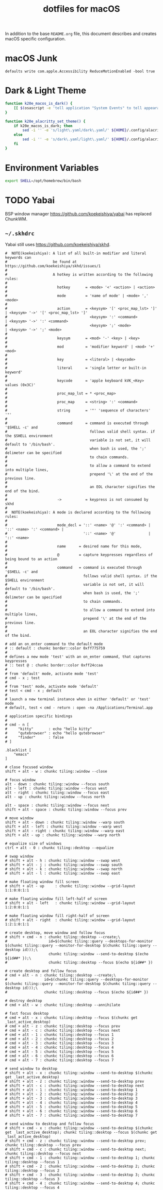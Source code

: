 #+TITLE: dotfiles for macOS
#+OPTIONS: toc:nil num:nil ^:nil
#+STARTUP: showall

In addition to the base =README.org= file, this document describes and
creates macOS specific configuration.

* macOS Junk

  =defaults write com.apple.Accessibility ReduceMotionEnabled -bool true=

* Dark & Light Theme
   :PROPERTIES:
   :header-args: :tangle ~/.bashrc.d/200-macos-theme.bash
   :END:

  #+begin_src sh
    function k20e_macos_is_dark() {
        [[ $(osascript -e 'tell application "System Events" to tell appearance preferences to return dark mode') = 'true' ]]
    }

    function k20e_alacritty_set_theme() {
        if k20e_macos_is_dark; then
            sed -i '' -e 's/light\.yaml/dark\.yaml/' ${HOME}/.config/alacritty/alacritty.yml
        else
            sed -i '' -e 's/dark\.yaml/light\.yaml/' ${HOME}/.config/alacritty/alacritty.yml
        fi
    }
  #+end_src

* Environment Variables
   :PROPERTIES:
   :header-args: :tangle ~/.bashrc.d/010-macos-env.bash
   :END:

  #+begin_src sh
    export SHELL=/opt/homebrew/bin/bash
  #+end_src

* TODO Yabai

BSP window manager https://github.com/koekeishiya/yabai has replaced ChunkWM.

** =~/.skhdrc=
   :PROPERTIES:
   :header-args: :tangle ~/.skhdrc
   :END:

   Yabai still uses https://github.com/koekeishiya/skhd.

   #+BEGIN_SRC shell :shebang #!/bin/bash
     #  NOTE(koekeishiya): A list of all built-in modifier and literal keywords can
     #                     be found at https://github.com/koekeishiya/skhd/issues/1
     #
     #                     A hotkey is written according to the following rules:
     #
     #                       hotkey       = <mode> '<' <action> | <action>
     #
     #                       mode         = 'name of mode' | <mode> ',' <mode>
     #
     #                       action       = <keysym> '[' <proc_map_lst> ']' | <keysym> '->' '[' <proc_map_lst> ']'
     #                                      <keysym> ':' <command>          | <keysym> '->' ':' <command>
     #                                      <keysym> ';' <mode>             | <keysym> '->' ';' <mode>
     #
     #                       keysym       = <mod> '-' <key> | <key>
     #
     #                       mod          = 'modifier keyword' | <mod> '+' <mod>
     #
     #                       key          = <literal> | <keycode>
     #
     #                       literal      = 'single letter or built-in keyword'
     #
     #                       keycode      = 'apple keyboard kVK_<Key> values (0x3C)'
     #
     #                       proc_map_lst = * <proc_map>
     #
     #                       proc_map     = <string> ':' <command>
     #
     #                       string       = '"' 'sequence of characters' '"'
     #
     #                       command      = command is executed through '$SHELL -c' and
     #                                      follows valid shell syntax. if the $SHELL environment
     #                                      variable is not set, it will default to '/bin/bash'.
     #                                      when bash is used, the ';' delimeter can be specified
     #                                      to chain commands.
     #
     #                                      to allow a command to extend into multiple lines,
     #                                      prepend '\' at the end of the previous line.
     #
     #                                      an EOL character signifies the end of the bind.
     #
     #                       ->           = keypress is not consumed by skhd
     #
     #  NOTE(koekeishiya): A mode is declared according to the following rules:
     #
     #                       mode_decl = '::' <name> '@' ':' <command> | '::' <name> ':' <command> |
     #                                   '::' <name> '@'               | '::' <name>
     #
     #                       name      = desired name for this mode,
     #
     #                       @         = capture keypresses regardless of being bound to an action
     #
     #                       command   = command is executed through '$SHELL -c' and
     #                                   follows valid shell syntax. if the $SHELL environment
     #                                   variable is not set, it will default to '/bin/bash'.
     #                                   when bash is used, the ';' delimeter can be specified
     #                                   to chain commands.
     #
     #                                   to allow a command to extend into multiple lines,
     #                                   prepend '\' at the end of the previous line.
     #
     #                                   an EOL character signifies the end of the bind.

     # add an on_enter command to the default mode
     # :: default : chunkc border::color 0xff775759
     #
     # defines a new mode 'test' with an on_enter command, that captures keypresses
     # :: test @ : chunkc border::color 0xff24ccaa
     #
     # from 'default' mode, activate mode 'test'
     # cmd - x ; test
     #
     # from 'test' mode, activate mode 'default'
     # test < cmd - x ; default
     #
     # launch a new terminal instance when in either 'default' or 'test' mode
     # default, test < cmd - return : open -na /Applications/Terminal.app

     # application specific bindings
     #
     # cmd - n [
     #     "kitty"       : echo "hello kitty"
     #     "qutebrowser" : echo "hello qutebrowser"
     #     "finder"      : false
     # ]

     .blacklist [
         "emacs"
     ]

     # close focused window
     shift + alt - w : chunkc tiling::window --close

     # focus window
     alt - down : chunkc tiling::window --focus south
     alt - left : chunkc tiling::window --focus west
     alt - right : chunkc tiling::window --focus east
     alt - up : chunkc tiling::window --focus north

     alt - space : chunkc tiling::window --focus next
     shift + alt - space : chunkc tiling::window --focus prev

     # move window
     shift + alt - down : chunkc tiling::window --warp south
     shift + alt - left : chunkc tiling::window --warp west
     shift + alt - right : chunkc tiling::window --warp east
     shift + alt - up : chunkc tiling::window --warp north

     # equalize size of windows
     ctrl + alt - 0 : chunkc tiling::desktop --equalize

     # swap window
     # shift + alt - h : chunkc tiling::window --swap west
     # shift + alt - j : chunkc tiling::window --swap south
     # shift + alt - k : chunkc tiling::window --swap north
     # shift + alt - l : chunkc tiling::window --swap east

     # make floating window fill screen
     # shift + alt - up     : chunkc tiling::window --grid-layout 1:1:0:0:1:1

     # make floating window fill left-half of screen
     # shift + alt - left   : chunkc tiling::window --grid-layout 1:2:0:0:1:1

     # make floating window fill right-half of screen
     # shift + alt - right  : chunkc tiling::window --grid-layout 1:2:1:0:1:1

     # create desktop, move window and follow focus
     # shift + cmd - n : chunkc tiling::desktop --create;\
     #                   id=$(chunkc tiling::query --desktops-for-monitor $(chunkc tiling::query --monitor-for-desktop $(chunkc tiling::query --desktop id)));\
     #                   chunkc tiling::window --send-to-desktop $(echo ${id##* });\
     #                   chunkc tiling::desktop --focus $(echo ${id##* })

     # create desktop and follow focus
     # cmd + alt - n : chunkc tiling::desktop --create;\
     #                 id=$(chunkc tiling::query --desktops-for-monitor $(chunkc tiling::query --monitor-for-desktop $(chunkc tiling::query --desktop id)));\
     #                 chunkc tiling::desktop --focus $(echo ${id##* })

     # destroy desktop
     # cmd + alt - w : chunkc tiling::desktop --annihilate

     # fast focus desktop
     # cmd + alt - x : chunkc tiling::desktop --focus $(chunkc get _last_active_desktop)
     # cmd + alt - z : chunkc tiling::desktop --focus prev
     # cmd + alt - c : chunkc tiling::desktop --focus next
     # cmd + alt - 1 : chunkc tiling::desktop --focus 1
     # cmd + alt - 2 : chunkc tiling::desktop --focus 2
     # cmd + alt - 3 : chunkc tiling::desktop --focus 3
     # cmd + alt - 4 : chunkc tiling::desktop --focus 4
     # cmd + alt - 5 : chunkc tiling::desktop --focus 5
     # cmd + alt - 6 : chunkc tiling::desktop --focus 6
     # cmd + alt - 7 : chunkc tiling::desktop --focus 7

     # send window to desktop
     # shift + alt - x : chunkc tiling::window --send-to-desktop $(chunkc get _last_active_desktop)
     # shift + alt - z : chunkc tiling::window --send-to-desktop prev
     # shift + alt - c : chunkc tiling::window --send-to-desktop next
     # shift + alt - 1 : chunkc tiling::window --send-to-desktop 1
     # shift + alt - 2 : chunkc tiling::window --send-to-desktop 2
     # shift + alt - 3 : chunkc tiling::window --send-to-desktop 3
     # shift + alt - 4 : chunkc tiling::window --send-to-desktop 4
     # shift + alt - 5 : chunkc tiling::window --send-to-desktop 5
     # shift + alt - 6 : chunkc tiling::window --send-to-desktop 6
     # shift + alt - 7 : chunkc tiling::window --send-to-desktop 7

     # send window to desktop and follow focus
     # shift + cmd - x : chunkc tiling::window --send-to-desktop $(chunkc get _last_active_desktop); chunkc tiling::desktop --focus $(chunkc get _last_active_desktop)
     # shift + cmd - z : chunkc tiling::window --send-to-desktop prev; chunkc tiling::desktop --focus prev
     # shift + cmd - c : chunkc tiling::window --send-to-desktop next; chunkc tiling::desktop --focus next
     # shift + cmd - 1 : chunkc tiling::window --send-to-desktop 1; chunkc tiling::desktop --focus 1
     # shift + cmd - 2 : chunkc tiling::window --send-to-desktop 2; chunkc tiling::desktop --focus 2
     # shift + cmd - 3 : chunkc tiling::window --send-to-desktop 3; chunkc tiling::desktop --focus 3
     # shift + cmd - 4 : chunkc tiling::window --send-to-desktop 4; chunkc tiling::desktop --focus 4
     # shift + cmd - 5 : chunkc tiling::window --send-to-desktop 5; chunkc tiling::desktop --focus 5
     # shift + cmd - 6 : chunkc tiling::window --send-to-desktop 6; chunkc tiling::desktop --focus 6
     # shift + cmd - 7 : chunkc tiling::window --send-to-desktop 7; chunkc tiling::desktop --focus 7

     # focus monitor
     # ctrl + alt - z  : chunkc tiling::monitor -f prev
     # ctrl + alt - c  : chunkc tiling::monitor -f next
     # ctrl + alt - 1  : chunkc tiling::monitor -f 1
     # ctrl + alt - 2  : chunkc tiling::monitor -f 2
     # ctrl + alt - 3  : chunkc tiling::monitor -f 3

     # send window to monitor and follow focus
     # ctrl + cmd - z  : chunkc tiling::window --send-to-monitor prev; chunkc tiling::monitor -f prev
     # ctrl + cmd - c  : chunkc tiling::window --send-to-monitor next; chunkc tiling::monitor -f next
     # ctrl + cmd - 1  : chunkc tiling::window --send-to-monitor 1; chunkc tiling::monitor -f 1
     # ctrl + cmd - 2  : chunkc tiling::window --send-to-monitor 2; chunkc tiling::monitor -f 2
     # ctrl + cmd - 3  : chunkc tiling::window --send-to-monitor 3; chunkc tiling::monitor -f 3

     # increase region size
     # shift + alt - a : chunkc tiling::window --use-temporary-ratio 0.1 --adjust-window-edge west
     # shift + alt - s : chunkc tiling::window --use-temporary-ratio 0.1 --adjust-window-edge south
     # shift + alt - w : chunkc tiling::window --use-temporary-ratio 0.1 --adjust-window-edge north
     # shift + alt - d : chunkc tiling::window --use-temporary-ratio 0.1 --adjust-window-edge east

     # decrease region size
     # shift + cmd - a : chunkc tiling::window --use-temporary-ratio -0.1 --adjust-window-edge west
     # shift + cmd - s : chunkc tiling::window --use-temporary-ratio -0.1 --adjust-window-edge south
     # shift + cmd - w : chunkc tiling::window --use-temporary-ratio -0.1 --adjust-window-edge north
     # shift + cmd - d : chunkc tiling::window --use-temporary-ratio -0.1 --adjust-window-edge east

     # set insertion point for focused container
     # ctrl + alt - f : chunkc tiling::window --use-insertion-point cancel
     # ctrl + alt - h : chunkc tiling::window --use-insertion-point west
     # ctrl + alt - j : chunkc tiling::window --use-insertion-point south
     # ctrl + alt - k : chunkc tiling::window --use-insertion-point north
     # ctrl + alt - l : chunkc tiling::window --use-insertion-point east

     # rotate tree
     # alt - r : chunkc tiling::desktop --rotate 90

     # mirror tree y-axis
     # alt - y : chunkc tiling::desktop --mirror vertical

     # mirror tree x-axis
     # alt - x : chunkc tiling::desktop --mirror horizontal

     # toggle desktop offset
     # alt - a : chunkc tiling::desktop --toggle offset

     # toggle window fullscreen
     # alt - f : chunkc tiling::window --toggle fullscreen

     # toggle window native fullscreen
     # shift + alt - f : chunkc tiling::window --toggle native-fullscreen

     # toggle window parent zoom
     # alt - d : chunkc tiling::window --toggle parent

     # toggle window split type
     # alt - e : chunkc tiling::window --toggle split

     # toggle window fade
     # alt - q : chunkc tiling::window --toggle fade

     # float / unfloat window and center on screen
     # alt - t : chunkc tiling::window --toggle float;\
     #           chunkc tiling::window --grid-layout 4:4:1:1:2:2

     # toggle sticky
     # alt - s : chunkc tiling::window --toggle sticky

     # toggle sticky, float and resize to picture-in-picture size
     # alt - p : chunkc tiling::window --toggle sticky;\
     #           chunkc tiling::window --grid-layout 5:5:4:0:1:1

     # float next window to be tiled
     # shift + alt - t : chunkc set window_float_next 1

     # change layout of desktop
     shift + alt - 1 : chunkc tiling::desktop --layout bsp
     shift + alt - 2 : chunkc tiling::desktop --layout monocle
     shift + alt - 3 : chunkc tiling::desktop --layout float

     # ctrl + alt - w : chunkc tiling::desktop --deserialize ~/.chunkwm_layouts/dev_1
   #+END_SRC

* [[https://brew.sh/][Homebrew]]

  =brew= doesn't have a great way to manage dependencies that I've
  found outside of a =Brewfile= and the =bundle= subcommand.

** Configuration & Environment
   :PROPERTIES:
   :header-args: :tangle ~/.bashrc.d/050-homebrew-env.bash
   :END:

   #+BEGIN_SRC sh
     export HOMEBREW_CASK_OPTS=--require-sha
     export HOMEBREW_NO_ANALYTICS=1
     export HOMEBREW_NO_INSECURE_REDIRECT=1

     # [ -e /opt/homebrew/etc/bash_completion.d/brew ] && source /opt/homebrew/etc/bash_completion.d/brew
   #+END_SRC

** [[https://github.com/Homebrew/homebrew-bundle][Bundle]]

   Install:

   #+BEGIN_SRC sh
     brew tap Homebrew/bundle
   #+END_SRC

   Programs currently installed by =brew= can be dumped to a global
   =Brewfile=, which defaults to =${HOME}/.Brewfile=:

   #+BEGIN_SRC sh
     brew bundle dump --force --global --verbose
   #+END_SRC

   Install all programs specified in the global =${HOME}./Brewfile=:

   #+BEGIN_SRC sh
     brew bundle --global
   #+END_SRC

** =${HOME}/.Brewfile=
   :PROPERTIES:
   :CUSTOM_ID: brewfile
   :header-args: :tangle ~/.Brewfile
   :END:

   #+BEGIN_SRC sh
     tap "buo/cask-upgrade"
     tap "d12frosted/emacs-plus"
     tap "homebrew/aliases"
     tap "homebrew/autoupdate"
     tap "homebrew/bundle"
     tap "homebrew/command-not-found"
     tap "homebrew/services"
     tap "homebrew/test-bot"
     tap "jmespath/jmespath"
     tap "tidbyt/tidbyt"
     brew "openssl@3"
     brew "automake"
     brew "libyaml"
     brew "asdf"
     brew "aspell"
     brew "bash"
     brew "bash-completion@2"
     brew "bison"
     brew "chafa"
     brew "cmake"
     brew "dasel"
     brew "diff-so-fancy"
     brew "difftastic"
     brew "eza"
     brew "libssh"
     brew "xvid"
     brew "ffmpeg"
     brew "flex"
     brew "flyctl"
     brew "gawk"
     brew "gcc"
     brew "gd"
     brew "gflags"
     brew "git"
     brew "gnupg"
     brew "go"
     brew "gprof2dot"
     brew "hunspell"
     brew "shared-mime-info"
     brew "imagemagick"
     brew "innoextract"
     brew "ispell"
     brew "oniguruma"
     brew "jq"
     brew "kubernetes-cli"
     brew "less"
     brew "libdvdcss"
     brew "makedepend"
     brew "node"
     brew "parallel"
     brew "perl"
     brew "pre-commit"
     brew "pstree"
     brew "pv"
     brew "pyenv"
     brew "pyenv-virtualenv"
     brew "python@3.10"
     brew "repo"
     brew "ripgrep"
     brew "rocksdb"
     brew "ruby", link: true
     brew "scons"
     brew "shellcheck"
     brew "sk"
     brew "starship"
     brew "subversion"
     brew "terminal-notifier"
     brew "texi2html"
     brew "tree"
     brew "watch"
     brew "wget"
     brew "yasm"
     brew "d12frosted/emacs-plus/emacs-plus@29"
     brew "jmespath/jmespath/jp"
     brew "tidbyt/tidbyt/pixlet"
     cask "1password-cli"
     cask "alfred"
     cask "alt-tab"
     cask "android-platform-tools"
     cask "betterdisplay"
     cask "flux"
     cask "istat-menus"
     cask "mactex-no-gui"
     cask "opal-composer"
     cask "openemu"
     cask "orion"
     cask "podman-desktop"
     cask "qbittorrent"
     cask "qlmarkdown"
     cask "rectangle"
     cask "retroarch-metal"
     cask "slack"
     cask "steam"
     cask "tomatobar"
     cask "transmission"
     cask "via"
     cask "vlc"
     cask "wezterm"
     cask "zoom"
   #+END_SRC

** [[https://github.com/mas-cli/mas][mas]]

   #+BEGIN_QUOTE
   A simple command line interface for the Mac App Store. Designed for
   scripting and automation.
   #+END_QUOTE

   The =Bundlefile= above should install the App Store programs listed
   with in it using =mas=.
